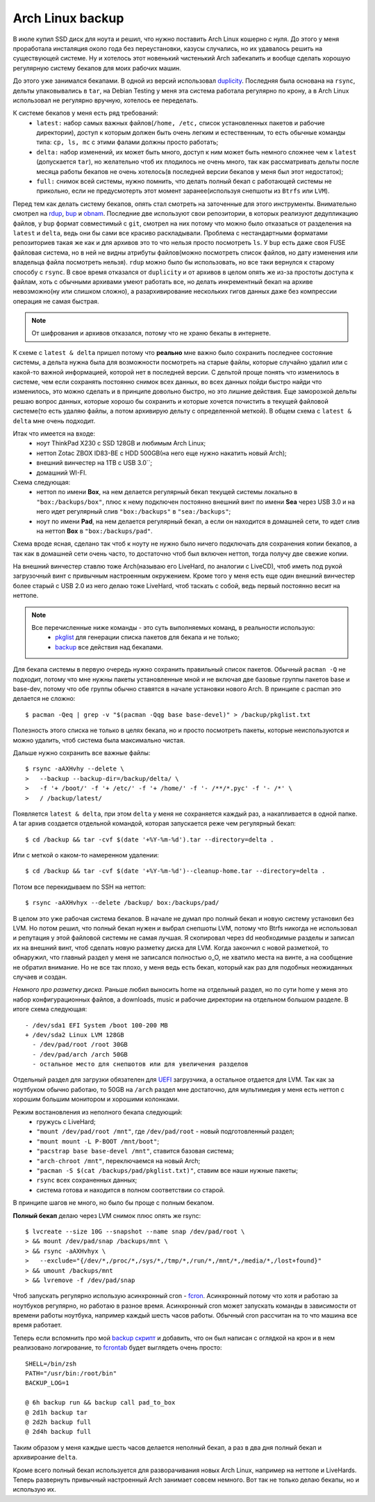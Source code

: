 Arch Linux backup
-----------------
В июле купил SSD диск для ноута и решил, что нужно поставить Arch Linux кошерно с нуля. До 
этого у меня проработала инсталяция около года без переустановки, казусы случались, но их 
удавалось решить на существующей системе. Ну и хотелось этот новенький чистенький Arch 
забекапить и вообще сделать хорошую регулярную систему бекапов для моих рабочих машин.

До этого уже занимался бекапами. В одной из версий использовал duplicity__. Последняя была 
основана на ``rsync``, дельты упаковывались в ``tar``, на Debian Testing у меня эта 
система работала регулярно по крону, а в Arch Linux использовал не регулярно вручную, 
хотелось ее переделать.

__ http://duplicity.nongnu.org/

К системе бекапов у меня есть ряд требований:
  - ``latest:`` набор самых важных файлов(``/home, /etc,`` список установленных пакетов и 
    рабочие директории), доступ к которым должен быть очень легким и естественным, то есть 
    обычные команды типа: ``cp, ls, mc`` с этими фалами должны просто работать;
  - ``delta:`` набор изменений, их может быть много, доступ к ним может быть немного 
    сложнее чем к ``latest`` (допускается ``tar``), но желательно чтоб их плодилось не 
    очень много, так как рассматривать дельты после месяца работы бекапов не очень 
    хотелось(в последней версии бекапов у меня был этот недостаток);
  - ``full:`` снимок всей системы, нужно помнить, что делать полный бекап с работающей 
    системы не прикольно, если не предусмотерть этот момент заранее(используя снепшоты из 
    ``Btrfs`` или ``LVM``).

Перед тем как делать систему бекапов, опять стал смотреть на заточенные для этого 
инструменты. Внимательно смотрел на rdup__,  bup__ и obnam__. Последние две используют 
свои репозитории, в которых реализуют дедупликацию файлов, у ``bup`` формат совместимый с 
``git``, смотрел на них потому что можно было отказаться от разделения на ``latest`` и 
``delta``, ведь они бы сами все красиво раскладывали. Проблема с нестандартными форматами 
репозиториев такая же как и для архивов это то что нельзя просто посмотреть ``ls``. У 
``bup`` есть даже своя FUSE файловая система, но в ней не видны атрибуты файлов(можно 
посмотреть список файлов, но дату изменения или владельца файла посмотреть нельзя). 
``rdup`` можно было бы использовать, но все таки вернулся к старому способу с ``rsync``. В 
свое время отказался от ``duplicity`` и от архивов в целом опять же из-за простоты доступа 
к файлам, хоть с обычными архивами умеют работать все, но делать инкрементный бекап на 
архиве невозможно(ну или слишком сложно), а разархивирование нескольких гигов данных даже 
без компрессии операция не самая быстрая.

__ http://www.miek.nl/projects/rdup/
__ https://github.com/bup/bup
__ http://liw.fi/obnam/

.. note::
    От шифрования и архивов отказался, потому что не храню бекапы в интернете.

К схеме с ``latest & delta`` пришел потому что **реально** мне важно было сохранить 
последнее состояние системы, а дельта нужна была для возможности посмотреть на старые 
файлы, которые случайно удалил или с какой-то важной информацией, которой нет в последней 
версии. С дельтой проще понять что изменилось в системе, чем если сохранять постоянно 
снимок всех данных, во всех данных пойди быстро найди что изменилось, это можно сделать и 
в принципе довольно быстро, но это лишние действия. Еще заморозкой дельты решаю вопрос 
данных, которые хорошо бы сохранить и которые хочется почистить в текущей файловой 
системе(то есть удаляю файлы, а потом архивирую дельту с определенной меткой). В общем 
схема с ``latest & delta`` мне очень подходит.

Итак что имеется на входе:
  - ноут ThinkPad X230 с SSD 128GB и любимым Arch Linux;
  - неттоп Zotac ZBOX ID83-BE с HDD 500GB(на него еще нужно накатить новый Arch);
  - внешний винчестер на 1TB с USB 3.0``;
  - домашний WI-FI.

Схема следующая:
  - неттоп по имени **Box**, на нем делается регулярный бекап текущей системы локально в 
    ``"box:/backups/box"``, плюс к нему подключен постоянно внешний винт по имени **Sea** 
    через USB 3.0 и на него идет регулярный слив ``"box:/backups"`` в ``"sea:/backups"``;
  - ноут по имени **Pad**, на нем делается регулярный бекап, а если он находится в 
    домашней сети, то идет слив на неттоп **Box** в ``"box:/backups/pad"``.

Схема вроде ясная, сделано так чтоб к ноуту не нужно было ничего подключать для сохранения 
копии бекапов, а так как в домашней сети очень часто, то достаточно чтоб был включен 
неттоп, тогда получу две свежие копии.

На внешний винчестер ставлю тоже Arch(называю его LiveHard, по аналогии с LiveCD), чтоб 
иметь под рукой загрузочный винт с привычным настроенным окружением. Кроме того у меня 
есть еще один внешний винчестер более старый с USB 2.0 из него делаю тоже LiveHard, чтоб 
таскать с собой, ведь первый постоянно весит на неттопе.

.. _script:
.. note::
  Все перечисленные ниже команды - это суть выполняемых команд, в реальности использую:
    - pkglist__ для генерации списка пакетов для бекапа и не только;
    - backup__ все действия над бекапами.

  __ https://github.com/naspeh/dotfiles/blob/master/bin/pkglist
  __ https://github.com/naspeh/dotfiles/blob/master/bin/backup

Для бекапа системы в первую очередь нужно сохранить правильный список пакетов. Обычный 
``pacman -Q`` не подходит, потому что мне нужны пакеты установленные мной и не включая две 
базовые группы пакетов base и base-dev, потому что обе группы обычно ставятся в начале 
установки нового Arch. В принципе с pacman это делается не сложно::

    $ pacman -Qeq | grep -v "$(pacman -Qqg base base-devel)" > /backup/pkglist.txt

Полезность этого списка не только в целях бекапа, но и просто посмотреть пакеты, которые 
неиспользуются и можно удалить, чтоб система была максимально чистая.

Дальше нужно сохранить все важные файлы::

    $ rsync -aAXHvhy --delete \
    >   --backup --backup-dir=/backup/delta/ \
    >   -f '+ /boot/' -f '+ /etc/' -f '+ /home/' -f '- /**/*.pyc' -f '- /*' \
    >   / /backup/latest/

Появляется ``latest & delta``, при этом ``delta`` у меня не сохраняется каждый раз, а 
накапливается в одной папке. А tar архив создается отдельной командой, которая запускается 
реже чем регулярный бекап::

    $ cd /backup && tar -cvf $(date '+%Y-%m-%d').tar --directory=delta .

Или с меткой о каком-то намеренном удалении::

    $ cd /backup && tar -cvf $(date '+%Y-%m-%d')--cleanup-home.tar --directory=delta .

Потом все перекидываем по SSH на неттоп::

    $ rsync -aAXHvhyx --delete /backup/ box:/backups/pad/

В целом это уже рабочая система бекапов. В начале не думал про полный бекап и новую 
систему установил без LVM. Но потом решил, что полный бекап нужен и выбрал снепшоты LVM, 
потому что Btrfs никогда не использовал и репутация у этой файловой системы не самая 
лучшая. Я скопировал через dd необходимые разделы и записал их на внешний винт, чтоб 
сделать новую разметку диска для LVM. Когда закончил с новой разметкой, то обнаружил, что 
главный раздел у меня не записался полностью o_O, не хватило места на винте, а на 
сообщение не обратил внимание. Но не все так плохо, у меня ведь есть бекап, который как 
раз для подобных неожиданных случаев и создан.

*Немного про разметку диска.* Раньше любил выносить home на отдельный раздел, но по сути 
home у меня это набор конфигурационных файлов, а downloads, music и рабочие директории на 
отдельном большом разделе. В итоге схема следующая::

    - /dev/sda1 EFI System /boot 100-200 MB
    + /dev/sda2 Linux LVM 128GB
      - /dev/pad/root /root 30GB
      - /dev/pad/arch /arch 50GB
      - остальное место для снепшотов или для увеличения разделов

Отдельный раздел для загрузки обязателен для UEFI__ загрузчика, а остальное отдается для 
LVM. Так как за ноутбуком обычно работаю, то 50GB на ``/arch`` раздел мне достаточно, для 
мультимедия у меня есть неттоп с хорошим большим монитором и хорошими колонками.

__ https://wiki.archlinux.org/index.php/UEFI

Режим востановления из неполного бекапа следующий:
  - гружусь с LiveHard;
  - ``"mount /dev/pad/root /mnt"``, где ``/dev/pad/root`` - новый подготовленный раздел;
  - ``"mount mount -L P-BOOT /mnt/boot"``;
  - ``"pacstrap base base-devel /mnt"``, ставится базовая система;
  - ``"arch-chroot /mnt"``, переключаемся на новый Arch;
  - ``"pacman -S $(cat /backups/pad/pkglist.txt)"``, ставим все наши нужные пакеты;
  - ``rsync`` всех сохраненных данных;
  - система готова и находится в полном соответствии со старой.

В принципе шагов не много, но было бы проще с полным бекапом.

**Полный бекап** делаю через LVM снимок плюс опять же rsync::

    $ lvcreate --size 10G --snapshot --name snap /dev/pad/root \
    > && mount /dev/pad/snap /backups/mnt \
    > && rsync -aAXHvhyx \
    >   --exclude="{/dev/*,/proc/*,/sys/*,/tmp/*,/run/*,/mnt/*,/media/*,/lost+found}"
    > && umount /backups/mnt
    > && lvremove -f /dev/pad/snap

Чтоб запускать регулярно использую асинхронный cron - fcron__. Асинхронный потому что хотя 
и работаю за ноутбуков регулярно, но работаю в разное время. Асинхронный cron может 
запускать команды в зависимости от времени работы ноутбука, например каждый шесть часов 
работы. Обычный cron рассчитан на то что машина все время работает.

__ http://fcron.free.fr

Теперь если вспомнить про мой `backup скрипт <#script>`_ и добавить, что он был написан с 
оглядкой на крон и в нем реализовано логирование, то fcrontab__ будет выглядеть очень 
просто::

    SHELL=/bin/zsh
    PATH="/usr/bin:/root/bin"
    BACKUP_LOG=1

    @ 6h backup run && backup call pad_to_box
    @ 2d1h backup tar
    @ 2d2h backup full
    @ 2d4h backup full

__ http://fcron.free.fr/doc/en/fcrontab.5.html

Таким образом у меня каждые шесть часов делается неполный бекап, а раз в два дня полный 
бекап и архивироание ``delta``.

Кроме всего полный бекап используется для разворачивания новых Arch Linux, например на 
неттопе и LiveHards. Теперь развернуть привычный настроенный Arch занимает совсем немного. 
Вот так не только делаю бекапы, но и использую их.
